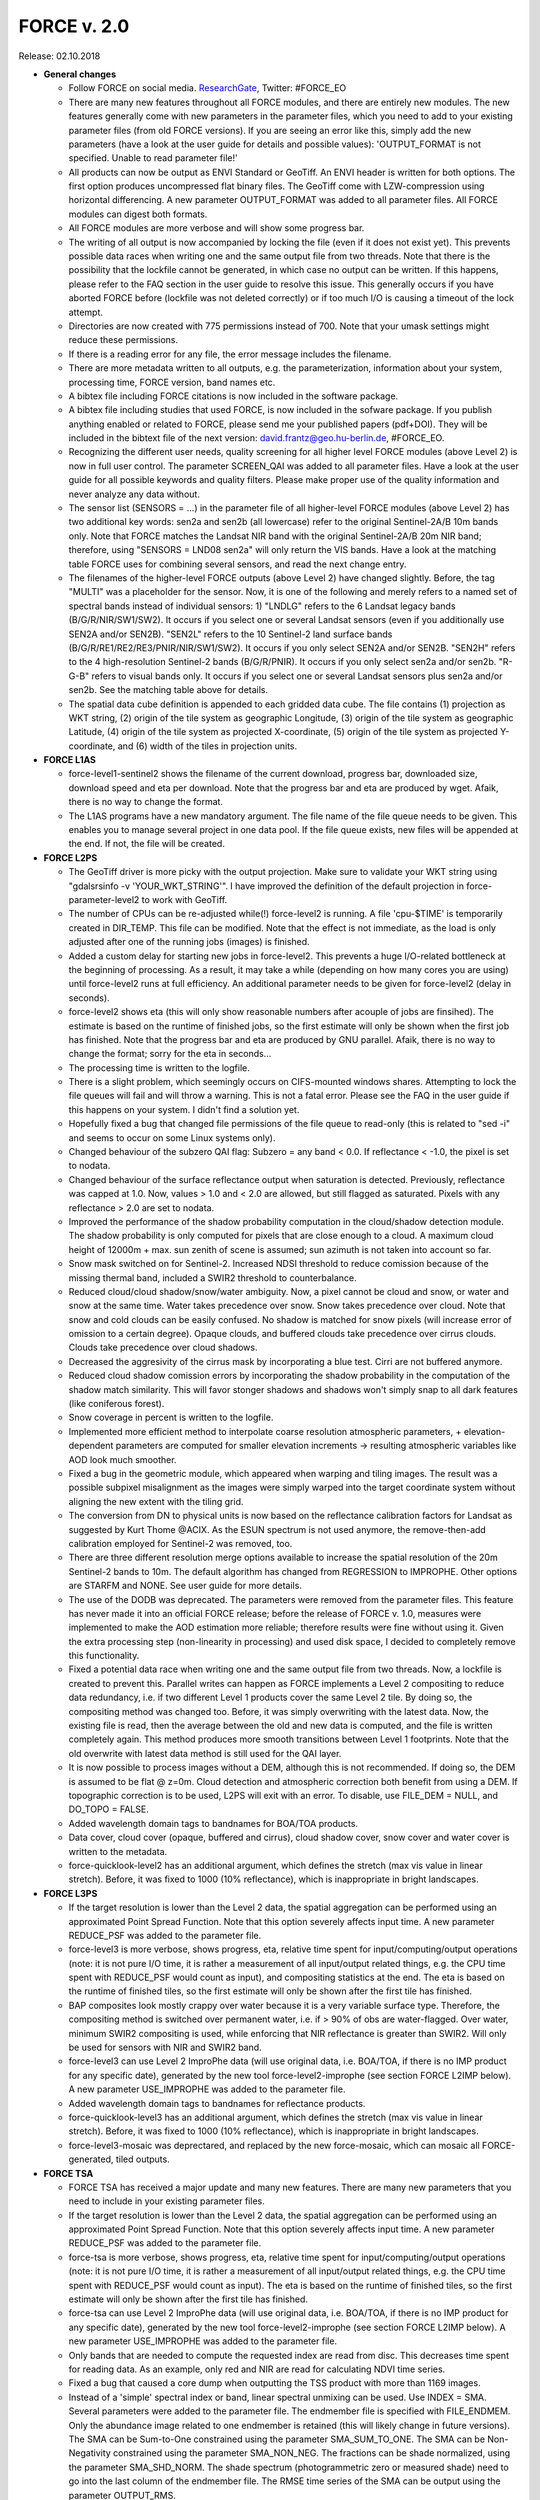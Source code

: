 .. _v200:

FORCE v. 2.0
============

Release: 02.10.2018

- **General changes**

  - Follow FORCE on social media. `ResearchGate <https://www.researchgate.net/project/FORCE-Framework-for-Operational-Radiometric-Correction-for-Environmental-monitoring>`_, Twitter: #FORCE_EO
  - There are many new features throughout all FORCE modules, and there are entirely new modules. The new features generally come with new parameters in the parameter files, which you need to add to your existing parameter files (from old FORCE versions). If you are seeing an  error like this, simply add the new parameters (have a look at the user guide for details and possible values): 'OUTPUT_FORMAT is not specified. Unable to read parameter file!'
  - All products can now be output as ENVI Standard or GeoTiff. An ENVI header is written for both options. The first option produces uncompressed flat binary files. The GeoTiff come with LZW-compression using horizontal differencing. A new parameter OUTPUT_FORMAT was added to all parameter files. All FORCE modules can digest both formats.
  - All FORCE modules are more verbose and will show some progress bar.
  - The writing of all output is now accompanied by locking the file (even if it does not exist yet). This prevents possible data races when writing one and the same output file from two threads. Note that there is the possibility that the lockfile cannot be generated, in which case no output can be written. If this happens, please refer to the FAQ section in the user guide to resolve this issue. This generally occurs if you have aborted FORCE before (lockfile was not deleted correctly) or if too much I/O is causing a timeout of the lock attempt.
  - Directories are now created with 775 permissions instead of 700. Note that your umask settings might reduce these permissions.
  - If there is a reading error for any file, the error message includes the filename.
  - There are more metadata written to all outputs, e.g. the parameterization, information about your system, processing time, FORCE version, band names etc.
  - A bibtex file including FORCE citations is now included in the software package.
  - A bibtex file including studies that used FORCE, is now included in the sofware package. If you publish anything enabled or related to FORCE, please send me your published papers (pdf+DOI). They will be included in the bibtext file of the next version: david.frantz@geo.hu-berlin.de, #FORCE_EO.
  - Recognizing the different user needs, quality screening for all higher level FORCE modules (above Level 2) is now in full user control. The parameter SCREEN_QAI was added to all parameter files. Have a look at the user guide for all possible keywords and quality filters. Please make proper use of the quality information and never analyze any data without.
  - The sensor list (SENSORS = ...) in the parameter file of all higher-level FORCE modules (above Level 2) has two additional key words: sen2a and sen2b (all lowercase) refer to the original Sentinel-2A/B 10m bands only. Note that FORCE matches the Landsat NIR band with the original Sentinel-2A/B 20m NIR band; therefore, using "SENSORS = LND08 sen2a" will only return the VIS bands. Have a look at the matching table FORCE uses for combining several sensors, and read the next change entry.
  - The filenames of the higher-level FORCE outputs (above Level 2) have changed slightly. Before, the tag "MULTI" was a placeholder for the sensor. Now, it is one of the following and merely refers to a named set of spectral bands instead of individual sensors: 1) "LNDLG" refers to the 6 Landsat legacy bands (B/G/R/NIR/SW1/SW2). It occurs if you select one or several Landsat sensors (even if you additionally use SEN2A and/or SEN2B). "SEN2L" refers to the 10 Sentinel-2 land surface bands (B/G/R/RE1/RE2/RE3/PNIR/NIR/SW1/SW2). It occurs if you only select SEN2A and/or SEN2B. "SEN2H" refers to the 4 high-resolution Sentinel-2 bands (B/G/R/PNIR). It occurs if you only select sen2a and/or sen2b. "R-G-B" refers to visual bands only. It occurs if you select one or several Landsat sensors plus sen2a and/or sen2b. See the matching table above for details.
  - The spatial data cube definition is appended to each gridded data cube. The file contains (1) projection as WKT string, (2) origin of the tile system as geographic Longitude, (3) origin of the tile system as geographic Latitude, (4) origin of the tile system as projected X-coordinate, (5) origin of the tile system as projected Y-coordinate, and (6) width of the tiles in projection units.


- **FORCE L1AS**

  - force-level1-sentinel2 shows the filename of the current download, progress bar, downloaded size, download speed and eta per download. Note that the progress bar and eta are produced by wget.  Afaik, there is no way to change the format.
  - The L1AS programs have a new mandatory argument. The file name of the file queue needs to be given. This enables you to manage several project in one data pool. If the file queue exists, new files will be appended at the end. If not, the file will be created.


- **FORCE L2PS**

  - The GeoTiff driver is more picky with the output projection. Make sure to validate your WKT string using "gdalsrsinfo -v 'YOUR_WKT_STRING'". I have improved the definition of the default projection in force-parameter-level2 to work with GeoTiff.
  - The number of CPUs can be re-adjusted while(!) force-level2 is running. A file 'cpu-$TIME' is temporarily created in DIR_TEMP. This file can be modified. Note that the effect is not immediate, as the load is only adjusted after one of the running jobs (images) is finished.
  - Added a custom delay for starting new jobs in force-level2. This prevents a huge I/O-related bottleneck at the beginning of processing. As a result, it may take a while (depending on how many cores you are using) until force-level2 runs at full efficiency. An additional parameter needs to be given for force-level2 (delay in seconds).
  - force-level2 shows eta (this will only show reasonable numbers after acouple of jobs are finsihed). The estimate is based on the runtime of finished jobs, so the first estimate will only be shown when the first job has finished. Note that the progress bar and eta are produced by GNU parallel. Afaik, there is no way to change the format; sorry for the eta in seconds...
  - The processing time is written to the logfile.
  - There is a slight problem, which seemingly occurs on CIFS-mounted windows shares. Attempting to lock the file queues will fail and will throw a warning. This is not a fatal error. Please see the FAQ in the user guide if this happens on your system. I didn't find a solution yet.
  - Hopefully fixed a bug that changed file permissions of the file queue to read-only (this is related to "sed -i" and seems to occur on some Linux systems only). 
  - Changed behaviour of the subzero QAI flag: Subzero = any band < 0.0. If reflectance < -1.0, the pixel is set to nodata.
  - Changed behaviour of the surface reflectance output when saturation is detected. Previously, reflectance was capped at 1.0. Now, values > 1.0 and < 2.0 are allowed, but still flagged as saturated. Pixels with any reflectance > 2.0 are set to nodata.
  - Improved the performance of the shadow probability computation in the cloud/shadow detection module. The shadow probability is only computed for pixels that are close enough to a cloud. A maximum cloud height of 12000m + max. sun zenith of scene is assumed; sun azimuth is not taken into account so far.
  - Snow mask switched on for Sentinel-2. Increased NDSI threshold to reduce comission because of the missing thermal band, included a SWIR2 threshold to counterbalance.
  - Reduced cloud/cloud shadow/snow/water ambiguity. Now, a pixel cannot be cloud and snow, or water and snow at the same time. Water takes precedence over snow. Snow takes precedence over cloud. Note that snow and cold clouds can be easily confused. No shadow is matched for snow pixels (will increase error of omission to a certain degree). Opaque clouds, and buffered clouds take precedence over cirrus clouds. Clouds take precedence over cloud shadows.
  - Decreased the aggresivity of the cirrus mask by incorporating a blue test. Cirri are not buffered anymore. 
  - Reduced cloud shadow comission errors by incorporating the shadow probability in the computation of the shadow match similarity. This will favor stonger shadows and shadows won't simply snap to all dark features (like coniferous forest).
  - Snow coverage in percent is written to the logfile.
  - Implemented more efficient method to interpolate coarse resolution atmospheric parameters, + elevation-dependent parameters are computed for smaller elevation increments -> resulting atmospheric variables like AOD look much smoother.
  - Fixed a bug in the geometric module, which appeared when warping and tiling images. The result was a possible subpixel misalignment as the images were simply warped into the target coordinate system without aligning the new extent with the tiling grid.
  - The conversion from DN to physical units is now based on the reflectance calibration factors for Landsat as suggested by Kurt Thome @ACIX. As the ESUN spectrum is not used anymore, the remove-then-add calibration employed for Sentinel-2 was removed, too.
  - There are three different resolution merge options available to increase the spatial resolution of the 20m Sentinel-2 bands to 10m. The default algorithm has changed from REGRESSION to IMPROPHE. Other options are STARFM and NONE. See user guide for more details. 
  - The use of the DODB was deprecated. The parameters were removed from the parameter files. This feature has never made it into an official FORCE release; before the release of FORCE v. 1.0, measures were implemented to make the AOD estimation more reliable; therefore results were fine without using it. Given the extra processing step (non-linearity in processing) and used disk space, I decided to completely remove this functionality.
  - Fixed a potential data race when writing one and the same output file from two threads. Now, a lockfile is created to prevent this. Parallel writes can happen as FORCE implements a Level 2 compositing to reduce data redundancy, i.e. if two different Level 1 products cover the same Level 2 tile. By doing so, the compositing method was changed too. Before, it was simply overwriting with the latest data. Now, the existing file is read, then the average between the old and new data is computed, and the file is written completely again. This method produces more smooth transitions between Level 1 footprints. Note that the old overwrite with latest data method is still used for the QAI layer.
  - It is now possible to process images without a DEM, although this is not recommended. If doing so, the DEM is assumed to be flat @ z=0m. Cloud detection and atmospheric correction both benefit from using a DEM. If topographic correction is to be used, L2PS will exit with an error. To disable, use FILE_DEM = NULL, and DO_TOPO = FALSE.
  - Added wavelength domain tags to bandnames for BOA/TOA products.
  - Data cover, cloud cover (opaque, buffered and cirrus), cloud shadow cover, snow cover and water cover is written to the metadata.
  - force-quicklook-level2 has an additional argument, which defines the stretch (max vis value in linear stretch). Before, it was fixed to 1000 (10% reflectance), which is inappropriate in bright landscapes.


- **FORCE L3PS**

  - If the target resolution is lower than the Level 2 data, the spatial aggregation can be performed using an approximated Point Spread Function. Note that this option severely affects input time. A new parameter REDUCE_PSF was added to the parameter file.
  - force-level3 is more verbose, shows progress, eta, relative time spent for input/computing/output operations (note: it is not pure I/O time, it is rather a measurement of all input/output related things, e.g. the CPU time spent with REDUCE_PSF would count as input), and compositing statistics at the end. The eta is based on the runtime of finished tiles, so the first estimate will only be shown after the first tile has finished.
  - BAP composites look mostly crappy over water because it is a very variable surface type. Therefore, the compositing method is switched over permanent water, i.e. if > 90% of obs are water-flagged. Over water, minimum SWIR2 compositing is used, while enforcing that NIR reflectance is greater than SWIR2. Will only be used for sensors with NIR and SWIR2 band.
  - force-level3 can use Level 2 ImproPhe data (will use original data, i.e. BOA/TOA, if there is no IMP product for any specific date), generated by the new tool force-level2-improphe (see section FORCE L2IMP below). A new parameter USE_IMPROPHE was added to the parameter file.
  - Added wavelength domain tags to bandnames for reflectance products.
  - force-quicklook-level3 has an additional argument, which defines the stretch (max vis value in linear stretch). Before, it was fixed to 1000 (10% reflectance), which is inappropriate in bright landscapes.
  - force-level3-mosaic was deprectared, and replaced by the new force-mosaic, which can mosaic all FORCE-generated, tiled outputs.


- **FORCE TSA**

  - FORCE TSA has received a major update and many new features. There are many new parameters that you need to include in your existing parameter files.
  - If the target resolution is lower than the Level 2 data, the spatial aggregation can be performed using an approximated Point Spread Function. Note that this option severely affects input time. A new parameter REDUCE_PSF was added to the parameter file.
  - force-tsa is more verbose, shows progress, eta, relative time spent for input/computing/output operations (note: it is not pure I/O time, it is rather a measurement of all input/output related things, e.g. the CPU time spent with REDUCE_PSF would count as input). The eta is based on the runtime of finished tiles, so the first estimate will only be shown after the first tile has finished.
  - force-tsa can use Level 2 ImproPhe data (will use original data, i.e. BOA/TOA, if there is no IMP product for any specific date), generated by the new tool force-level2-improphe (see section FORCE L2IMP below). A new parameter USE_IMPROPHE was added to the parameter file.
  - Only bands that are needed to compute the requested index are read from disc. This decreases time spent for reading data. As an example, only red and NIR are read for calculating NDVI time series.
  - Fixed a bug that caused a core dump when outputting the TSS product with more than 1169 images.
  - Instead of a 'simple' spectral index or band, linear spectral unmixing can be used. Use INDEX = SMA. Several parameters were added to the parameter file. The endmember file is specified with FILE_ENDMEM. Only the abundance image related to one endmember is retained (this will likely change in future versions). The SMA can be Sum-to-One constrained using the parameter SMA_SUM_TO_ONE. The SMA can be Non-Negativity constrained using the parameter SMA_NON_NEG. The fractions can be shade normalized, using the parameter SMA_SHD_NORM. The shade spectrum (photogrammetric zero or measured shade) need to go into the last column of the endmember file. The RMSE time series of the SMA can be output using the parameter OUTPUT_RMS.
  - Red Edge bands (RE1, RE2, RE3) and the broad NIR band (BNIR) of Sentinel-2 can be used as INDEX.
  - Implemented Disturbance Index without rescaling, i.e. no spatially tuned z-transformation. INDEX = TC-DI0.
  - Time series can be interpolated. Several parameters were added to the parameter file. The interpolation method is set with INTERPOLATE. Currently implemented are NONE (no interpolation), LINEAR (linear interpolation), MOVING (running mean interpolation / smoothing), and RBF (Radial Basis Function interpolation / smoothing). The maximum temporal distance (i.e. filter width) for the MOVING filter, is set with MOVING_MAX (in days). Several kernels can be used for the RBF filters using RBF_SIGMA, the sigma(s) are given in days. The kernel strengths are adapted by weighting with actual data availability within the time covered by each kernel. The parameter RBF_CUTOFF specifies a cutoff value for temporally truncating the kernels, such that e.g. 95% of the Gaussian bell is retained. The time step for the interpolation is set with INT_DAY (in days). The interpolated time series can be output with OUTPUT_TSI.
  - Land Surface Phenology (LSP) can be derived from dense timeseries. The Spline Analysis of Time Series (SPLITS) API was incorporated for this purpose. FORCE can be compiled with and without SPLITS, in the latter case, the new functionality won't be available. See the user guide for instructions on how to install with SPLITS. A number of new parameters were added to the parameter file, and new products can be output. LSP extraction is triggered by using LSP as folding option (FOLD = LSP), or when OUTPUT_LSP = TRUE. The number of segments for fitting the splines needs to be specified using the LSP_N_SEGMENT parameter. To derive LSP metrics for a given year, some data from the previous and next year need to be included (LSP_DOY_PREV_YEAR, LSP_DOY_NEXT_YEAR). The user can select if a Northern hemisphere, Southern hemisphere or mixed phenology is expected (LSP_HEMISPHERE). In total, 26 LSP metrics will be derived for each year.
  - The change and trend (TRD/CAT) products can be computed on the annual LSP metrics. This will produce 26 change / trend products.


- **FORCE CSO**

  - New module FORCE Clear Sky Observations (FORCE CSO) is intended for data availability mining. For given time steps (e.g. 3 months), per-pixel statistics about data availability are calculated, i.e. number of CSOs, and average (standard deviation, min, max, etc.) days between consecutive CSOs. FORCE CSO includes the programs force-parameter-cso to generate an empty parameter file, and force-cso to do the data mining.


- **FORCE ImproPhe**

  - New module FORCE Improving the Spatial Resolution of Land Surface Phenology (FORCE ImproPhe) is intended to to increase the spatial resolution of coarse continuous fields. It was originally developed to refine Land Surface Phenology metrics derived from MODIS, using sparse Landsat data as spectral and multi-temporal targets for data fusion. Regarding phenology, it can be used to obtain a Landsat-like phenology even in areas / during times when Landsat data alone is insufficient (in terms of temporal density). FORCE permits the use of Landsat and/or Sentinel-2 data as target datasets for the improPhement. ImproPhe can also be applied to other coarse resolution data. FORCE ImproPhe includes the programs force-parameter-improphe to generate an empty parameter file, and force-improphe to perform the data fusion.


- **FORCE L2IMP**

  - New module FORCE Level 2 ImproPhe (FORCE L2IMP) is intended to increase the spatial resolution of lower resolution Level 2 ARD using higher resolution Level 2 ARD, e.g. to improve the spatial resolution of 30m Landsat imagery to 10m using Sentinel-2 data as targets. This only works for years where both data sources exist. The data fusion is performed with the ImproPhe algorithm. Note that this module is heavy on processing time. FORCE L2IMP includes the programs force-parameter-l2imp to generate an empty parameter file, and force-l2imp to perform the data fusion.


- **FORCE WVDB**

  - Collection 6 data were removed from LAADS' servers, leaving force-lut-modis nonfunctional. The code was updated to make use of collection 6.1.
  - Due to new NASA policies, LAADS' FTP was shut down, leaving force-lut-modis nonfunctional. The code was updated to make use of the HTTPS server.
  - The water vapor climatology has a new column: standard deviation of monthly water vapor. This information is just for estimating the variability for each coordinate/month, and so for the usability of the climatology. This information is not used by FORCE L2PS, thus the old tables can still be used.
  - We compiled a ready-to-use, global water vapor database. The dataset is comprised of daily global water vapor data for February 2000 to July 2018 for each land-intersecting Worldwide Reference System 2 (WRS-2) scene, as well as a monthly climatology that can be used if no daily value is available. The dataset is freely available at `<https://doi.pangaea.de/10.1594/PANGAEA.893109>`_ under the terms of the CC BY 3.0 license. This dataset may relieve you of the burden to generate the water vapor database on your own.
  - Fixed a bug in force-lut-modis in finding intersecting MODIS granules.


- **FORCE AUX**

  - Added new program 'force-mosaic', which generates virtual mosaics from tiled products in Virtual Dataset format. This tool can be used with any tiled FORCE output, i.e. Level 2 / Level 3 / TSA / CSO / ImproPhe. force-mosaic mosaicks everything with the same basename. It Will likely fail for products that have different number of bands in different tiles; this especially applies to the TSS product of force-tsa. The previous, per-module mosaic tools are deprecated. 
  - There is a new mandatory parameter in force-qai-inflate, which specifies the output format, i.e. ENVI or GTiff.
  - The usage of force-tile-finder has slightly changed. Before, the Level 2 parameter file needed to be given as input (containing the definition of projection and grid). Now, each data cube is accompanied by a spatial data cube definition, Therefore, only the directory of any gridded data cube needs to be given (containing a data cube definition file). An additional parameter ‘resolution’ was added to relate geographic coordinates to pixel positions, denoting that products with multiple resolutions may be present in a data cube.
  - The usage of force-tabulate-grid has slightly changed. Before, the Level 2 parameter file needed to be given as input (containing the definition of projection and grid). Now, each data cube is accompanied by a spatial data cube definition, Therefore, only the directory of any gridded data cube needs to be given (containing a data cube definition file).
